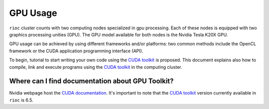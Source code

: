 .. _gpu:
   
GPU Usage
===============================


``rioc`` cluster counts with two computing nodes specialized in gpu processing.
Each of these nodes is equipped with two graphics processing unities (GPU). The 
GPU model available for both nodes is the Nvidia Tesla K20X GPU.

GPU usage can be achieved by using different frameworks and/or platforms: two
common methods include the OpenCL framework or the CUDA application programming 
interface (API). 

To begin, tutorial to start writing your own code using the `CUDA toolkit`_ is 
proposed. This document explains also how to compile, link and execute programs 
using the `CUDA toolkit`_ in the computing cluster.


Where can I find documentation about GPU Toolkit?
--------------------------------------------------
Nvidia webpage host the `CUDA documentation`_. It's important to note that the
`CUDA toolkit`_ version currently available in ``rioc`` is 6.5.




.. _CUDA toolkit: https://developer.nvidia.com/cuda-toolkit-65 
.. _CUDA documentation: http://docs.nvidia.com/cuda/index.html




